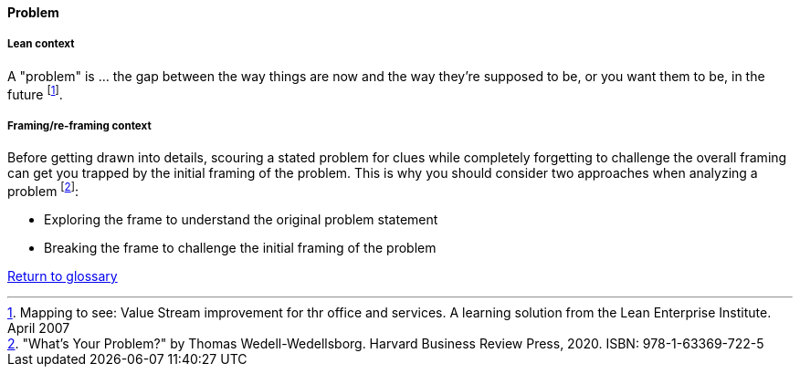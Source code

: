 [[problem]]
==== Problem

===== Lean context

A "problem" is ... the gap between the way things are now and the way they're supposed to be, or you want them to be, in the future footnote:[Mapping to see: Value Stream improvement for thr office and services. A learning solution from the Lean Enterprise Institute. April 2007]. 

===== Framing/re-framing context 

Before getting drawn into details, scouring a stated problem for clues while completely forgetting to challenge the overall framing can get you trapped by the initial framing of the problem. This is why you should consider two approaches when analyzing a problem footnote:["What's Your Problem?" by Thomas  Wedell-Wedellsborg. Harvard Business Review Press, 2020. ISBN: 978-1-63369-722-5]:  

* Exploring the frame to understand the original problem statement
* Breaking the frame to challenge the initial framing of the problem

link:/docs/glossary/glossary.html[Return to glossary]


